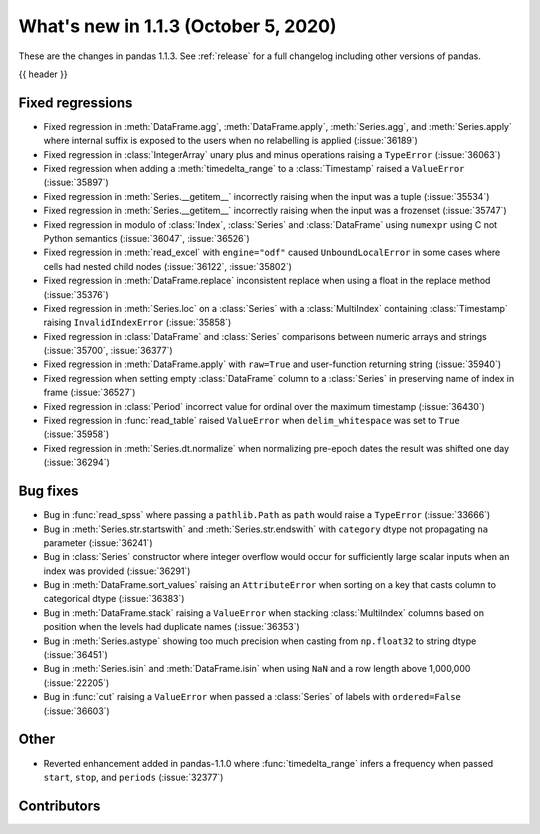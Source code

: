 .. _whatsnew_113:

What's new in 1.1.3 (October 5, 2020)
-------------------------------------

These are the changes in pandas 1.1.3. See :ref:`release` for a full changelog
including other versions of pandas.

{{ header }}

.. ---------------------------------------------------------------------------

.. _whatsnew_113.regressions:

Fixed regressions
~~~~~~~~~~~~~~~~~
- Fixed regression in :meth:`DataFrame.agg`, :meth:`DataFrame.apply`, :meth:`Series.agg`, and :meth:`Series.apply` where internal suffix is exposed to the users when no relabelling is applied (:issue:`36189`)
- Fixed regression in :class:`IntegerArray` unary plus and minus operations raising a ``TypeError`` (:issue:`36063`)
- Fixed regression when adding a :meth:`timedelta_range` to a :class:`Timestamp` raised a ``ValueError`` (:issue:`35897`)
- Fixed regression in :meth:`Series.__getitem__` incorrectly raising when the input was a tuple (:issue:`35534`)
- Fixed regression in :meth:`Series.__getitem__` incorrectly raising when the input was a frozenset (:issue:`35747`)
- Fixed regression in modulo of :class:`Index`, :class:`Series` and :class:`DataFrame` using ``numexpr`` using C not Python semantics (:issue:`36047`, :issue:`36526`)
- Fixed regression in :meth:`read_excel` with ``engine="odf"`` caused ``UnboundLocalError`` in some cases where cells had nested child nodes (:issue:`36122`, :issue:`35802`)
- Fixed regression in :meth:`DataFrame.replace` inconsistent replace when using a float in the replace method (:issue:`35376`)
- Fixed regression in :meth:`Series.loc` on a :class:`Series` with a :class:`MultiIndex` containing :class:`Timestamp` raising ``InvalidIndexError`` (:issue:`35858`)
- Fixed regression in :class:`DataFrame` and :class:`Series` comparisons between numeric arrays and strings (:issue:`35700`, :issue:`36377`)
- Fixed regression in :meth:`DataFrame.apply` with ``raw=True`` and user-function returning string (:issue:`35940`)
- Fixed regression when setting empty :class:`DataFrame` column to a :class:`Series` in preserving name of index in frame (:issue:`36527`)
- Fixed regression in :class:`Period` incorrect value for ordinal over the maximum timestamp (:issue:`36430`)
- Fixed regression in :func:`read_table` raised ``ValueError`` when ``delim_whitespace`` was set to ``True`` (:issue:`35958`)
- Fixed regression in :meth:`Series.dt.normalize` when normalizing pre-epoch dates the result was shifted one day (:issue:`36294`)

.. ---------------------------------------------------------------------------

.. _whatsnew_113.bug_fixes:

Bug fixes
~~~~~~~~~
- Bug in :func:`read_spss` where passing a ``pathlib.Path`` as ``path`` would raise a ``TypeError`` (:issue:`33666`)
- Bug in :meth:`Series.str.startswith` and :meth:`Series.str.endswith` with ``category`` dtype not propagating ``na`` parameter (:issue:`36241`)
- Bug in :class:`Series` constructor where integer overflow would occur for sufficiently large scalar inputs when an index was provided (:issue:`36291`)
- Bug in :meth:`DataFrame.sort_values` raising an ``AttributeError`` when sorting on a key that casts column to categorical dtype (:issue:`36383`)
- Bug in :meth:`DataFrame.stack` raising a ``ValueError`` when stacking :class:`MultiIndex` columns based on position when the levels had duplicate names (:issue:`36353`)
- Bug in :meth:`Series.astype` showing too much precision when casting from ``np.float32`` to string dtype (:issue:`36451`)
- Bug in :meth:`Series.isin` and :meth:`DataFrame.isin` when using ``NaN`` and a row length above 1,000,000 (:issue:`22205`)
- Bug in :func:`cut` raising a ``ValueError`` when passed a :class:`Series` of labels with ``ordered=False`` (:issue:`36603`)

.. ---------------------------------------------------------------------------

.. _whatsnew_113.other:

Other
~~~~~
- Reverted enhancement added in pandas-1.1.0 where :func:`timedelta_range` infers a frequency when passed ``start``, ``stop``, and ``periods`` (:issue:`32377`)

.. ---------------------------------------------------------------------------

.. _whatsnew_113.contributors:

Contributors
~~~~~~~~~~~~

.. contributors:: v1.1.2..v1.1.3|HEAD
